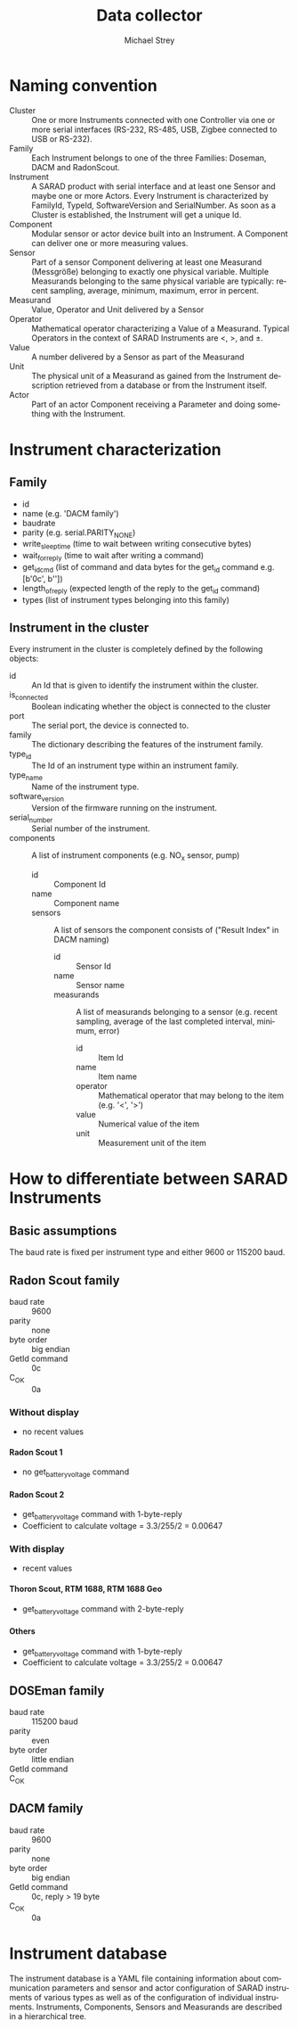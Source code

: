 #+STARTUP: overview
#+STARTUP: hidestars
#+STARTUP: logdone
#+STARTUP: indent
#+DRAWERS: PROPERTIES LOGBOOK
#+TAGS: noexport(n) export(x)
#+TITLE: Data collector
#+AUTHOR:    Michael Strey
#+EMAIL:     strey@sarad.de
#+LANGUAGE: en
#+LATEX_CLASS: article
#+LATEX_HEADER: \usepackage{xcolor}
#+EXPORT_SELECT_TAGS: export
#+EXPORT_EXCLUDE_TAGS: noexport
#+OPTIONS: toc:2 H:5 email:t tags:t |:t todo:t d:nil
* Naming convention
- Cluster :: One or more Instruments connected with one Controller via one or
             more serial interfaces (RS-232, RS-485, USB, Zigbee connected to
             USB or RS-232).
- Family :: Each Instrument belongs to one of the three Families: Doseman, DACM
            and RadonScout.
- Instrument :: A SARAD product with serial interface and at least one Sensor
                and maybe one or more Actors. Every Instrument is characterized
                by FamilyId, TypeId, SoftwareVersion and SerialNumber. As soon
                as a Cluster is established, the Instrument will get a unique
                Id.
- Component :: Modular sensor or actor device built into an Instrument. A
               Component can deliver one or more measuring values.
- Sensor :: Part of a sensor Component delivering at least one Measurand
            (Messgröße) belonging to exactly one physical variable. Multiple
            Measurands belonging to the same physical variable are typically:
            recent sampling, average, minimum, maximum, error in percent.
- Measurand :: Value, Operator and Unit delivered by a Sensor
- Operator :: Mathematical operator characterizing a Value of a Measurand.
              Typical Operators in the context of SARAD Instruments are <, >,
              and ±.
- Value :: A number delivered by a Sensor as part of the Measurand
- Unit :: The physical unit of a Measurand as gained from the Instrument
          description retrieved from a database or from the Instrument itself.
- Actor :: Part of an actor Component receiving a Parameter and doing something
           with the Instrument.
* Instrument characterization
** Family
- id
- name (e.g. 'DACM family')
- baudrate
- parity (e.g. serial.PARITY_NONE)
- write_sleeptime (time to wait between writing consecutive bytes)
- wait_for_reply (time to wait after writing a command)
- get_id_cmd (list of command and data bytes for the get_id command e.g. [b'\x0c', b'\xff\x00\x00'])
- length_of_reply (expected length of the reply to the get_id command)
- types (list of instrument types belonging into this family)

** Instrument in the cluster
Every instrument in the cluster is completely defined by the following objects:
- id :: An Id that is given to identify the instrument within the cluster.
- is_connected :: Boolean indicating whether the object is connected to the cluster
- port :: The serial port, the device is connected to.
- family :: The dictionary describing the features of the instrument family.
- type_id :: The Id of an instrument type within an instrument family.
- type_name :: Name of the instrument type.
- software_version :: Version of the firmware running on the instrument.
- serial_number :: Serial number of the instrument.
- components :: A list of instrument components (e.g. NO_x sensor, pump)
  - id :: Component Id
  - name :: Component name
  - sensors :: A list of sensors the component consists of ("Result Index" in DACM naming)
    - id :: Sensor Id
    - name :: Sensor name
    - measurands :: A list of measurands belonging to a sensor (e.g. recent sampling, average of the last completed interval,
      minimum, error)
      - id :: Item Id
      - name :: Item name
      - operator :: Mathematical operator that may belong to the item (e.g. '<', '>')
      - value :: Numerical value of the item
      - unit :: Measurement unit of the item

* How to differentiate between SARAD Instruments
** Basic assumptions
The baud rate is fixed per instrument type and either 9600 or 115200 baud.
** Radon Scout family
- baud rate :: 9600
- parity :: none 
- byte order :: big endian
- GetId command :: \x0c
- C_OK :: \x0a
*** Without display
- no recent values
**** Radon Scout 1
- no get_battery_voltage command
**** Radon Scout 2
- get_battery_voltage command with 1-byte-reply
- Coefficient to calculate voltage = 3.3/255/2 = 0.00647
*** With display
- recent values
**** Thoron Scout, RTM 1688, RTM 1688 Geo
- get_battery_voltage command with 2-byte-reply
**** Others
- get_battery_voltage command with 1-byte-reply
- Coefficient to calculate voltage = 3.3/255/2 = 0.00647
** DOSEman family
- baud rate :: 115200 baud
- parity :: even 
- byte order :: little endian
- GetId command :: \x40
- C_OK :: \x00 
** DACM family
- baud rate :: 9600
- parity :: none 
- byte order :: big endian
- GetId command :: \x0c, reply > 19 byte
- C_OK :: \x0a

* Instrument database
The instrument database is a YAML file containing information about
communication parameters and sensor and actor configuration of SARAD instruments
of various types as well as of the configuration of individual instruments.
Instruments, Components, Sensors and Measurands are described in a hierarchical
tree.
